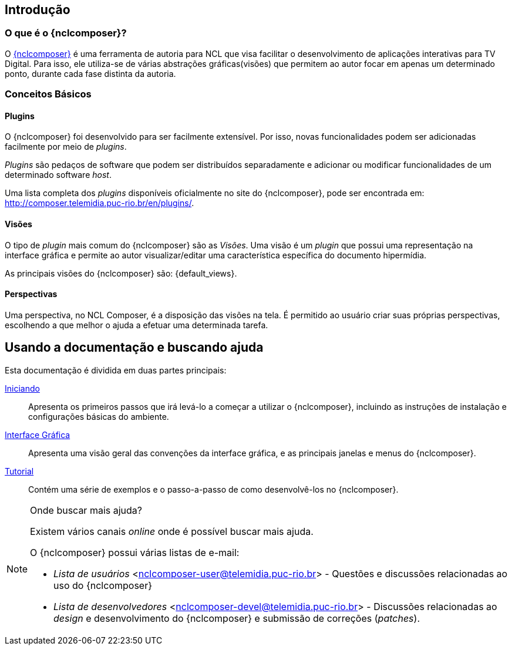 [[sec:intro]]
Introdução
----------
//O que é NCL?
//~~~~~~~~~~~~
//NCL é uma linguagem declarativa, uma aplicação http://www.xml.org[XML], para a
//criação de aplicações multimídia interativas. A NCL traz uma separação clara
//entre os conteúdos de mídia (áudio, vídeo, imagem etc.) e a estrutura de uma
//aplicação. Um documento NCL apenas define como os objetos de mídia são
//estruturados e relacionados, no tempo e no espaço.

//O intuito principal deste tutorial é fornecer ao leitor a habilidade de desenvolver programas NCL simples, usando o {nclcomposer}, e capacitá-lo a melhor entender e exercitar os principais conceitos da NCL, no ambiente de autoria {nclcomposer}.

//Para criarmos um documento hipermídia, geralmente, temos que responder a
//quatro perguntas: *o que* se quer tocar, *onde* (i.e. em que região da tela e
//em qual dispositivo), *como* (e.g. com que volume, com que transparência etc.)
//e *quando* (e.g. no início da apresentação, quando o usuário selecionar alguma
//teclas etc.).

//Precisamos disso ?
// O que tocar?:
//	Em NCL, essa resposta é realizada por meio dos objetos de mídia (elementos
//	<media>).

// Onde tocar?:
//	Em NCL, podemos responder a esta pergunta de duas formas. Definindo regiões
//	(elementos <region>) que posteriormente serão associados aos objetos, ou
//	diretamente por meio de propriedades nos objetos de mídia. As propriedades
//	associadas à posicionamento de objetos são: _left_, _top_, _width_ e
//	_height_.

//Como tocar?:
//	Em NCL, respondemos isso por meio de propriedades nos objetos de mídia, ou
//	por meio de descritores.

//Quando tocar?:
//	Em NCL, respondemos essa pergunta por meio de links e conectores.

O que é o {nclcomposer}?
~~~~~~~~~~~~~~~~~~~~~~~~
O http://composer.telemidia.puc-rio.br[{nclcomposer}] é uma ferramenta de
autoria para NCL que visa facilitar o desenvolvimento de aplicações
interativas para TV Digital. Para isso, ele utiliza-se de várias abstrações
gráficas(visões) que permitem ao autor focar em apenas um determinado ponto,
durante cada fase distinta da autoria.

Conceitos Básicos
~~~~~~~~~~~~~~~~~
[def:plugins]
Plugins
^^^^^^^
O {nclcomposer} foi desenvolvido para ser facilmente extensível. Por isso, 
novas funcionalidades podem ser adicionadas facilmente por meio de _plugins_.

_Plugins_ são pedaços de software que podem ser distribuídos separadamente e
adicionar ou modificar funcionalidades de um determinado software _host_.

Uma lista completa dos _plugins_ disponíveis oficialmente no site do
{nclcomposer}, pode ser encontrada em:
http://composer.telemidia.puc-rio.br/en/plugins/[].

[def:views]
Visões
^^^^^^
O tipo de _plugin_ mais comum do {nclcomposer} são as _Visões_. Uma visão
é um _plugin_ que possui uma representação na interface gráfica e permite
ao autor visualizar/editar uma característica específica do 
documento hipermídia.

As principais visões do {nclcomposer} são: {default_views}.

[def:perspective]
Perspectivas
^^^^^^^^^^^^
Uma perspectiva, no NCL Composer, é a disposição das visões na tela. É
permitido ao usuário criar suas próprias perspectivas, escolhendo a que melhor
o ajuda a efetuar uma determinada tarefa.

[[sec:utilizing]]
Usando a documentação e buscando ajuda
--------------------------------------
Esta documentação é dividida em duas partes principais:

<<sec:iniciando, Iniciando>>::
Apresenta os primeiros passos que irá levá-lo a começar a utilizar o
{nclcomposer}, incluindo as instruções de instalação e configurações básicas
do ambiente.

<<sec:windows_and_menus, Interface Gráfica>>::
Apresenta uma visão geral das convenções da interface gráfica, e as principais
janelas e menus do {nclcomposer}.

<<sec:tutorial, Tutorial>>::
Contém uma série de exemplos e o passo-a-passo de como desenvolvê-los no
{nclcomposer}.

.Onde buscar mais ajuda?
[NOTE]
========================
Existem vários canais _online_ onde é possível buscar mais ajuda.

O {nclcomposer} possui várias listas de e-mail:

  * _Lista de usuários_ <nclcomposer-user@telemidia.puc-rio.br> - Questões e
	discussões relacionadas ao uso do {nclcomposer}
  * _Lista de desenvolvedores_ <nclcomposer-devel@telemidia.puc-rio.br> -
	Discussões relacionadas ao _design_ e desenvolvimento do {nclcomposer} e 
	submissão de correções (_patches_).
========================
